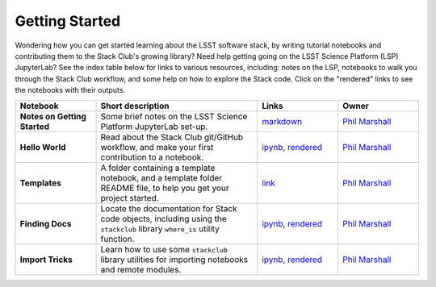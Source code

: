 Getting Started
---------------

Wondering how you can get started learning about the LSST software stack, by writing tutorial notebooks and contributing them to the Stack Club's growing library? Need help getting going on the LSST Science Platform (LSP) JupyterLab? See the index table below for links to various resources, including: notes on the LSP, notebooks to walk you through the Stack Club workflow, and some help on how to explore the Stack code. Click on the "rendered" links to see the notebooks with their outputs.

.. list-table::
   :widths: 10 20 10 10
   :header-rows: 1

   * - Notebook
     - Short description
     - Links
     - Owner


   * - **Notes on Getting Started**
     - Some brief notes on the LSST Science Platform JupyterLab set-up.
     - `markdown <https://github.com/LSSTScienceCollaborations/StackClub/blob/master/GettingStarted/GettingStarted.md>`_
     - `Phil Marshall <https://github.com/LSSTScienceCollaborations/StackClub/issues/new?body=@drphilmarshall>`__


   * - **Hello World**
     - Read about the Stack Club git/GitHub workflow, and make your first contribution to a notebook.
     - `ipynb <https://github.com/LSSTScienceCollaborations/StackClub/blob/master/GettingStarted/HelloWorld.ipynb>`__,
       `rendered <https://nbviewer.jupyter.org/github/LSSTScienceCollaborations/StackClub/blob/rendered/GettingStarted/HelloWorld.nbconvert.ipynb>`__

       .. raw:: html

          <a href="https://github.com/LSSTScienceCollaborations/StackClub/blob/rendered/GettingStarted/log/HelloWorld.log">
             <img width="72" height="16" src="https://raw.githubusercontent.com/LSSTScienceCollaborations/StackClub/rendered/GettingStarted/log/HelloWorld.png">
             </img>
          </a>

     - `Phil Marshall <https://github.com/LSSTScienceCollaborations/StackClub/issues/new?body=@drphilmarshall>`__


   * - **Templates**
     - A folder containing a template notebook, and a template folder README file, to help you get your project started.
     - `link <https://github.com/LSSTScienceCollaborations/StackClub/blob/master/GettingStarted/templates>`__
     - `Phil Marshall <https://github.com/LSSTScienceCollaborations/StackClub/issues/new?body=@drphilmarshall>`__


   * - **Finding Docs**
     - Locate the documentation for Stack code objects, including using the ``stackclub`` library ``where_is`` utility function.
     - `ipynb <https://github.com/LSSTScienceCollaborations/StackClub/blob/master/GettingStarted/FindingDocs.ipynb>`__,
       `rendered <https://nbviewer.jupyter.org/github/LSSTScienceCollaborations/StackClub/blob/rendered/GettingStarted/FindingDocs.nbconvert.ipynb>`__

       .. raw:: html

          <a href="https://github.com/LSSTScienceCollaborations/StackClub/blob/rendered/GettingStarted/log/FindingDocs.log">
             <img width="72" height="16" src="https://raw.githubusercontent.com/LSSTScienceCollaborations/StackClub/rendered/GettingStarted/log/FindingDocs.png">
             </img>
          </a>

     - `Phil Marshall <https://github.com/LSSTScienceCollaborations/StackClub/issues/new?body=@drphilmarshall>`__



   * - **Import Tricks**
     - Learn how to use some ``stackclub`` library utilities for importing notebooks and remote modules.
     - `ipynb <https://github.com/LSSTScienceCollaborations/StackClub/blob/master/GettingStarted/ImportTricks.ipynb>`__,
       `rendered <https://nbviewer.jupyter.org/github/LSSTScienceCollaborations/StackClub/blob/rendered/GettingStarted/ImportTricks.nbconvert.ipynb>`__

       .. raw:: html

          <a href="https://github.com/LSSTScienceCollaborations/StackClub/blob/rendered/GettingStarted/log/ImportTricks.log">
             <img width="72" height="16" src="https://raw.githubusercontent.com/LSSTScienceCollaborations/StackClub/rendered/GettingStarted/log/ImportTricks.png">
             </img>
          </a>


     - `Phil Marshall <https://github.com/LSSTScienceCollaborations/StackClub/issues/new?body=@drphilmarshall>`__
